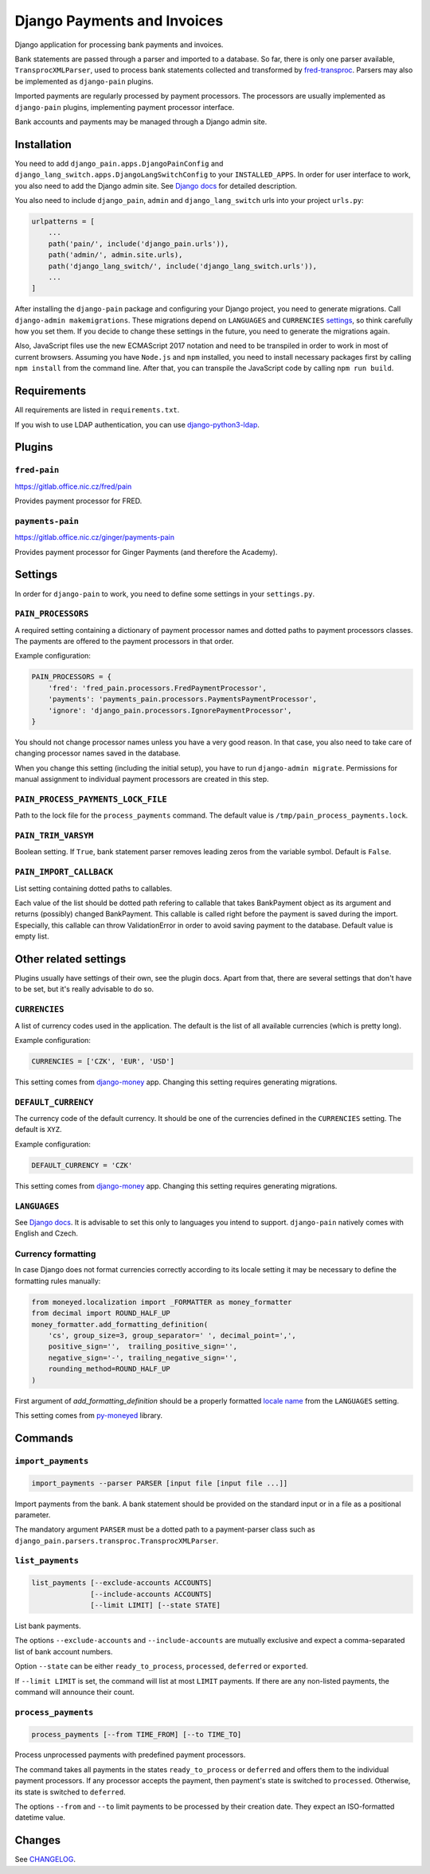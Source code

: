 ==============================
 Django Payments and Invoices
==============================

Django application for processing bank payments and invoices.

Bank statements are passed through a parser and imported to a database.
So far, there is only one parser available, ``TransprocXMLParser``,
used to process bank statements collected and transformed by `fred-transproc`_.
Parsers may also be implemented as ``django-pain`` plugins.

Imported payments are regularly processed by payment processors.
The processors are usually implemented as ``django-pain`` plugins, implementing
payment processor interface.

Bank accounts and payments may be managed through a Django admin site.

.. _fred-transproc: https://github.com/CZ-NIC/fred-transproc


------------
Installation
------------

You need to add ``django_pain.apps.DjangoPainConfig`` and ``django_lang_switch.apps.DjangoLangSwitchConfig`` to your ``INSTALLED_APPS``.
In order for user interface to work, you also need to add the Django admin site.
See `Django docs`__ for detailed description.

__ https://docs.djangoproject.com/en/dev/ref/contrib/admin/

You also need to include ``django_pain``, ``admin`` and ``django_lang_switch`` urls into your project ``urls.py``:

.. code-block:: python

    urlpatterns = [
        ...
        path('pain/', include('django_pain.urls')),
        path('admin/', admin.site.urls),
        path('django_lang_switch/', include('django_lang_switch.urls')),
        ...
    ]

After installing the ``django-pain`` package and configuring your Django project, you need to generate migrations.
Call ``django-admin makemigrations``.
These migrations depend on ``LANGUAGES`` and ``CURRENCIES`` settings_, so think carefully how you set them.
If you decide to change these settings in the future, you need to generate the migrations again.

Also, JavaScript files use the new ECMAScript 2017 notation and need to be transpiled
in order to work in most of current browsers.
Assuming you have ``Node.js`` and ``npm`` installed,
you need to install necessary packages first by calling ``npm install`` from the command line.
After that, you can transpile the JavaScript code by calling ``npm run build``.

.. _settings: `Other related settings`_

------------
Requirements
------------

All requirements are listed in ``requirements.txt``.

If you wish to use LDAP authentication, you can use django-python3-ldap__.

__ https://github.com/etianen/django-python3-ldap


-------
Plugins
-------

``fred-pain``
=============

https://gitlab.office.nic.cz/fred/pain

Provides payment processor for FRED.

``payments-pain``
=================

https://gitlab.office.nic.cz/ginger/payments-pain

Provides payment processor for Ginger Payments (and therefore the Academy).


--------
Settings
--------

In order for ``django-pain`` to work, you need to define some settings in your ``settings.py``.

``PAIN_PROCESSORS``
===================

A required setting containing a dictionary of payment processor names and dotted paths to payment processors classes.
The payments are offered to the payment processors in that order.

Example configuration:

.. code-block:: python

    PAIN_PROCESSORS = {
        'fred': 'fred_pain.processors.FredPaymentProcessor',
        'payments': 'payments_pain.processors.PaymentsPaymentProcessor',
        'ignore': 'django_pain.processors.IgnorePaymentProcessor',
    }

You should not change processor names unless you have a very good reason.
In that case, you also need to take care of changing processor names saved in the database.

When you change this setting (including the initial setup), you have to run ``django-admin migrate``.
Permissions for manual assignment to individual payment processors are created in this step.

``PAIN_PROCESS_PAYMENTS_LOCK_FILE``
===================================

Path to the lock file for the ``process_payments`` command.
The default value is ``/tmp/pain_process_payments.lock``.

``PAIN_TRIM_VARSYM``
====================

Boolean setting.
If ``True``, bank statement parser removes leading zeros from the variable symbol.
Default is ``False``.

``PAIN_IMPORT_CALLBACK``
========================

List setting containing dotted paths to callables.

Each value of the list should be dotted path refering to callable that takes BankPayment object as its argument and returns (possibly) changed BankPayment.
This callable is called right before the payment is saved during the import.
Especially, this callable can throw ValidationError in order to avoid saving payment to the database.
Default value is empty list.

----------------------
Other related settings
----------------------

Plugins usually have settings of their own, see the plugin docs.
Apart from that, there are several settings that don't have to be set, but it's really advisable to do so.

``CURRENCIES``
==============

A list of currency codes used in the application.
The default is the list of all available currencies (which is pretty long).

Example configuration:

.. code-block:: python

    CURRENCIES = ['CZK', 'EUR', 'USD']

This setting comes from django-money_ app. Changing this setting requires generating migrations.

.. _django-money: https://github.com/django-money/django-money

``DEFAULT_CURRENCY``
====================

The currency code of the default currency.
It should be one of the currencies defined in the ``CURRENCIES`` setting.
The default is ``XYZ``.

Example configuration:

.. code-block:: python

    DEFAULT_CURRENCY = 'CZK'

This setting comes from django-money_ app. Changing this setting requires generating migrations.

``LANGUAGES``
=============

See `Django docs`__.
It is advisable to set this only to languages you intend to support.
``django-pain`` natively comes with English and Czech.

__ https://docs.djangoproject.com/en/dev/ref/settings/#languages

Currency formatting
===================

In case Django does not format currencies correctly according to its locale setting it may be necessary to define the formatting rules manually:

.. code-block:: python

    from moneyed.localization import _FORMATTER as money_formatter
    from decimal import ROUND_HALF_UP
    money_formatter.add_formatting_definition(
        'cs', group_size=3, group_separator=' ', decimal_point=',',
        positive_sign='',  trailing_positive_sign='',
        negative_sign='-', trailing_negative_sign='',
        rounding_method=ROUND_HALF_UP
    )

First argument of `add_formatting_definition` should be a properly formatted `locale name`_ from the ``LANGUAGES`` setting.

.. _locale name: https://docs.djangoproject.com/en/dev/topics/i18n/#term-locale-name

This setting comes from py-moneyed_ library.

.. _py-moneyed: https://github.com/limist/py-moneyed


--------
Commands
--------

``import_payments``
===================

.. code-block::

    import_payments --parser PARSER [input file [input file ...]]

Import payments from the bank.
A bank statement should be provided on the standard input or in a file as a positional parameter.

The mandatory argument ``PARSER`` must be a dotted path to a payment-parser class such as
``django_pain.parsers.transproc.TransprocXMLParser``.

``list_payments``
=================

.. code-block::

    list_payments [--exclude-accounts ACCOUNTS]
                  [--include-accounts ACCOUNTS]
                  [--limit LIMIT] [--state STATE]

List bank payments.

The options ``--exclude-accounts`` and ``--include-accounts`` are mutually exclusive
and expect a comma-separated list of bank account numbers.

Option ``--state`` can be either ``ready_to_process``, ``processed``, ``deferred`` or ``exported``.

If ``--limit LIMIT`` is set, the command will list at most ``LIMIT`` payments.
If there are any non-listed payments, the command will announce their count.

``process_payments``
====================

.. code-block::

    process_payments [--from TIME_FROM] [--to TIME_TO]

Process unprocessed payments with predefined payment processors.

The command takes all payments in the states ``ready_to_process`` or ``deferred``
and offers them to the individual payment processors.
If any processor accepts the payment, then payment's state is switched to ``processed``.
Otherwise, its state is switched to ``deferred``.

The options ``--from`` and ``--to`` limit payments to be processed by their creation date.
They expect an ISO-formatted datetime value.


---------
 Changes
---------

See CHANGELOG_.

.. _CHANGELOG: CHANGELOG.rst

